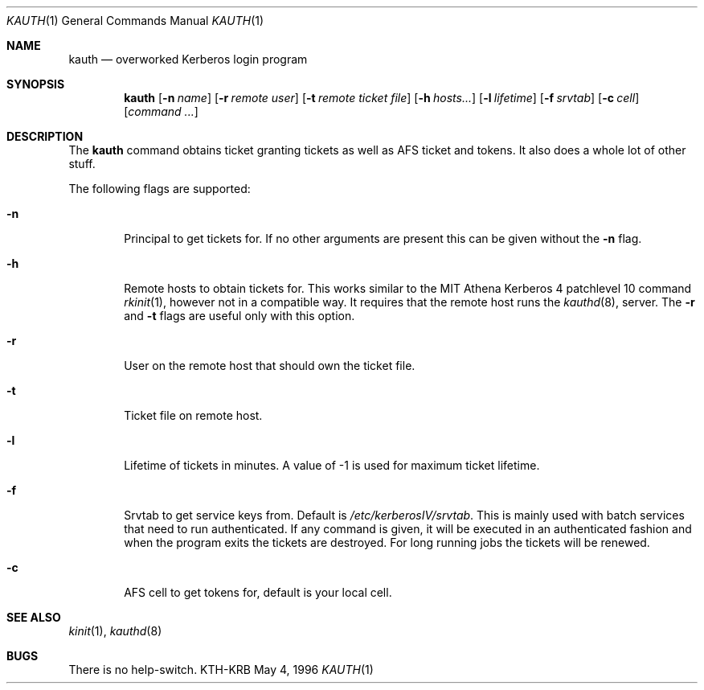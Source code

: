 .\" $Id: kauth.1,v 1.2 1998/12/15 01:20:51 aaron Exp $
.\"
.Dd May 4, 1996
.Dt KAUTH 1
.Os KTH-KRB
.Sh NAME
.Nm kauth
.Nd
overworked Kerberos login program
.Sh SYNOPSIS
.Nm kauth
.Op Fl n Ar name
.Op Fl r Ar remote user
.Op Fl t Pa remote ticket file
.Op Fl h Ar hosts...
.Op Fl l Ar lifetime
.Op Fl f Pa srvtab
.Op Fl c Ar cell
.Op Ar command ...
.Sh DESCRIPTION
The
.Nm
command obtains ticket granting tickets as well as AFS ticket and
tokens. It also does a whole lot of other stuff.
.Pp
The following flags are supported:
.Bl -tag -width xxxx
.It Fl n
Principal to get tickets for. If no other arguments are present this
can be given without the
.Fl n
flag.
.It Fl h
Remote hosts to obtain tickets for. This works similar to the MIT
Athena Kerberos 4 patchlevel 10 command
.Xr rkinit 1 ,
however not in a compatible way. It requires that the remote host runs
the
.Xr kauthd 8 ,
server. The 
.Fl r
and
.Fl t
flags are useful only with this option.
.It Fl r
User on the remote host that should own the ticket file.
.It Fl t 
Ticket file on remote host.
.It Fl l
Lifetime of tickets in minutes. A value of -1 is used for maximum
ticket lifetime.
.It Fl f
Srvtab to get service keys from. Default is 
.Pa /etc/kerberosIV/srvtab .
This is mainly used with batch services that need to run
authenticated. If any command is given, it will be executed in an
authenticated fashion and when the program exits the tickets are
destroyed. For long running jobs the tickets will be renewed.
.It Fl c
AFS cell to get tokens for, default is your local cell.
.El
.Sh SEE ALSO
.Xr kinit 1 ,
.Xr kauthd 8
.Sh BUGS
There is no help-switch.
